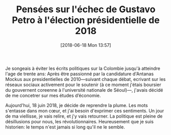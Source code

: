 #+ORG2BLOG:
#+DATE: [2018-06-18 Mon 13:57]
#+OPTIONS: toc:nil num:nil todo:nil pri:nil tags:nil ^:nil
#+CATEGORY: Uncategorized, Hello
#+TAGS:
#+DESCRIPTION:
#+TITLE: Pensées sur l'échec de Gustavo Petro à l'élection présidentielle de 2018

Je songeais à éviter les écrits politiques sur la Colombie jusqu'à
atteindre l'age de trente ans: Après être passionné par la candidature
d'Antanas Mockus aux presidentielles de 2010---suivant chaque débat,
ecrivant sur les réseaux sociaux activement pour le soutenir (à ce moment
j'étais boursier du gouvernent coreenne à l'université nationale de
Séoul)---, j'avais décidé de me concetrer sur mes études d’économie.

Aujourd'hui, 18 juin 2018, je décide de reprendre la plume. Les mots
s'entasse dans mon cœur, et j'ai besoin d'exprimer ces sentiments. Un jour
de ma viellisse, je vais relire, et j'y vais retourner. La politique est
pleine de désillusions pour nous, les révolutionnaires. Heureusement que je
suis historien: le temps n'est jamais si long qu'il ne le semble. 



